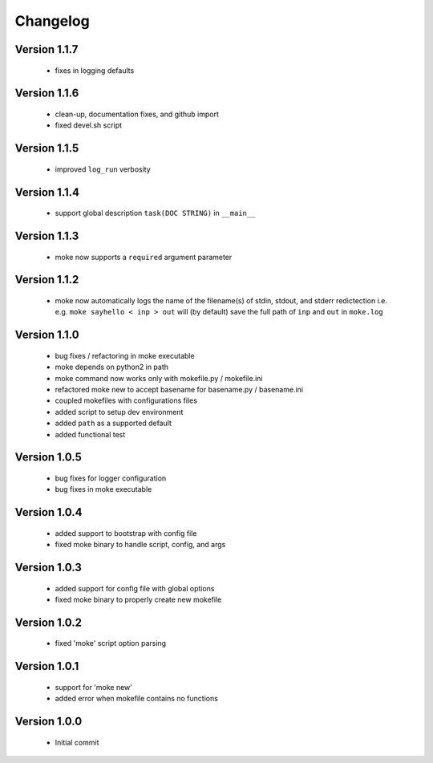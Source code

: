 Changelog
=========

Version 1.1.7
-------------
  
  - fixes in logging defaults

Version 1.1.6
-------------

  - clean-up, documentation fixes, and github import
  - fixed devel.sh script  


Version 1.1.5
-------------

  - improved ``log_run`` verbosity 


Version 1.1.4
-------------
  
  - support global description ``task(DOC STRING)`` in ``__main__`` 

Version 1.1.3
-------------
  
  - moke now supports a ``required`` argument parameter


Version 1.1.2
-------------
  
  - moke now automatically logs the name of the filename(s) of stdin, stdout, and stderr redictection i.e.
    e.g. ``moke sayhello < inp > out`` will (by default) save the full path of ``inp`` and ``out`` in 
    ``moke.log``

Version 1.1.0
-------------

  - bug fixes / refactoring in moke executable
  - moke depends on python2 in path
  - moke command now works only with mokefile.py / mokefile.ini
  - refactored moke new to accept basename for basename.py / basename.ini
  - coupled mokefiles with configurations files
  - added script to setup dev environment
  - added ``path`` as a supported default
  - added functional test 
  
Version 1.0.5
-------------

  - bug fixes for logger configuration
  - bug fixes in moke executable

Version 1.0.4
-------------

  - added support to bootstrap with config file
  - fixed moke binary to handle script, config, and args

Version 1.0.3
-------------
  
  - added support for config file with global options
  - fixed moke binary to properly create new mokefile 

Version 1.0.2
-------------

  - fixed 'moke' script option parsing


Version 1.0.1
-------------

  - support for 'moke new'
  - added error when mokefile contains no functions
  

Version 1.0.0
-------------

  - Initial commit
